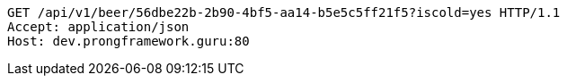 [source,http,options="nowrap"]
----
GET /api/v1/beer/56dbe22b-2b90-4bf5-aa14-b5e5c5ff21f5?iscold=yes HTTP/1.1
Accept: application/json
Host: dev.prongframework.guru:80

----